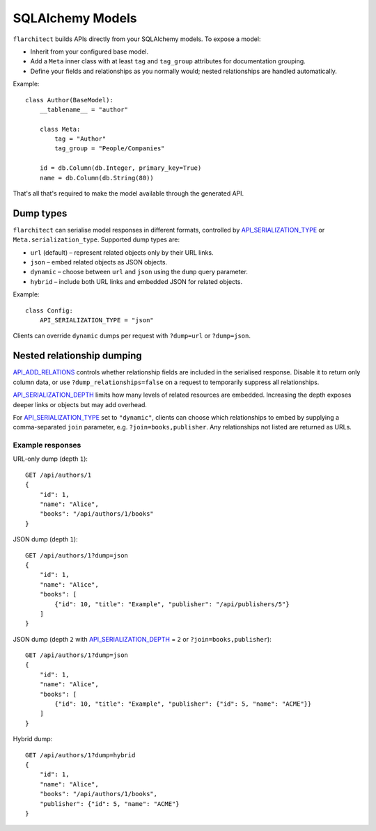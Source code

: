 SQLAlchemy Models
=========================================

``flarchitect`` builds APIs directly from your SQLAlchemy models. To expose a model:

* Inherit from your configured base model.
* Add a ``Meta`` inner class with at least ``tag`` and ``tag_group`` attributes for documentation grouping.
* Define your fields and relationships as you normally would; nested relationships are handled automatically.

Example::

    class Author(BaseModel):
        __tablename__ = "author"

        class Meta:
            tag = "Author"
            tag_group = "People/Companies"

        id = db.Column(db.Integer, primary_key=True)
        name = db.Column(db.String(80))

That's all that's required to make the model available through the generated API.

Dump types
----------

``flarchitect`` can serialise model responses in different formats, controlled
by `API_SERIALIZATION_TYPE <configuration.html#SERIALIZATION_TYPE>`_ or ``Meta.serialization_type``. Supported dump
types are:

* ``url`` (default) – represent related objects only by their URL links.
* ``json`` – embed related objects as JSON objects.
* ``dynamic`` – choose between ``url`` and ``json`` using the ``dump`` query
  parameter.
* ``hybrid`` – include both URL links and embedded JSON for related objects.

Example::

    class Config:
        API_SERIALIZATION_TYPE = "json"

Clients can override ``dynamic`` dumps per request with
``?dump=url`` or ``?dump=json``.

Nested relationship dumping
---------------------------

`API_ADD_RELATIONS <configuration.html#ADD_RELATIONS>`_ controls whether relationship fields are included in the
serialised response. Disable it to return only column data, or use
``?dump_relationships=false`` on a request to temporarily suppress all
relationships.

`API_SERIALIZATION_DEPTH <configuration.html#SERIALIZATION_DEPTH>`_ limits how many levels of related resources are
embedded. Increasing the depth exposes deeper links or objects but may add
overhead.

For `API_SERIALIZATION_TYPE <configuration.html#SERIALIZATION_TYPE>`_ set to ``"dynamic"``, clients can choose which
relationships to embed by supplying a comma-separated ``join`` parameter, e.g.
``?join=books,publisher``. Any relationships not listed are returned as URLs.

Example responses
^^^^^^^^^^^^^^^^^

URL-only dump (depth ``1``)::

    GET /api/authors/1
    {
        "id": 1,
        "name": "Alice",
        "books": "/api/authors/1/books"
    }

JSON dump (depth ``1``)::

    GET /api/authors/1?dump=json
    {
        "id": 1,
        "name": "Alice",
        "books": [
            {"id": 10, "title": "Example", "publisher": "/api/publishers/5"}
        ]
    }

JSON dump (depth ``2`` with `API_SERIALIZATION_DEPTH <configuration.html#SERIALIZATION_DEPTH>`_ = ``2`` or ``?join=books,publisher``)::

    GET /api/authors/1?dump=json
    {
        "id": 1,
        "name": "Alice",
        "books": [
            {"id": 10, "title": "Example", "publisher": {"id": 5, "name": "ACME"}}
        ]
    }

Hybrid dump::

    GET /api/authors/1?dump=hybrid
    {
        "id": 1,
        "name": "Alice",
        "books": "/api/authors/1/books",
        "publisher": {"id": 5, "name": "ACME"}
    }
